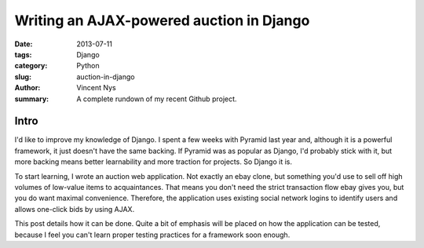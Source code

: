Writing an AJAX-powered auction in Django
#########################################

:date: 2013-07-11
:tags: Django
:category: Python
:slug: auction-in-django
:author: Vincent Nys
:summary: A complete rundown of my recent Github project.

Intro
-----

I'd like to improve my knowledge of Django.
I spent a few weeks with Pyramid last year and, although it is a powerful
framework, it just doesn't have the same backing. If Pyramid was as popular
as Django, I'd probably stick with it, but more backing means better
learnability and more traction for projects. So Django it is.

To start learning, I wrote an auction web application.
Not exactly an ebay clone, but something you'd use to sell off high volumes
of low-value items to acquaintances.
That means you don't need the strict transaction flow ebay gives you, but you
do want maximal convenience.
Therefore, the application uses existing social network logins to identify
users and allows one-click bids by using AJAX.

This post details how it can be done.
Quite a bit of emphasis will be placed on how the application can be tested,
because I feel you can't learn proper testing practices for a framework soon
enough.

